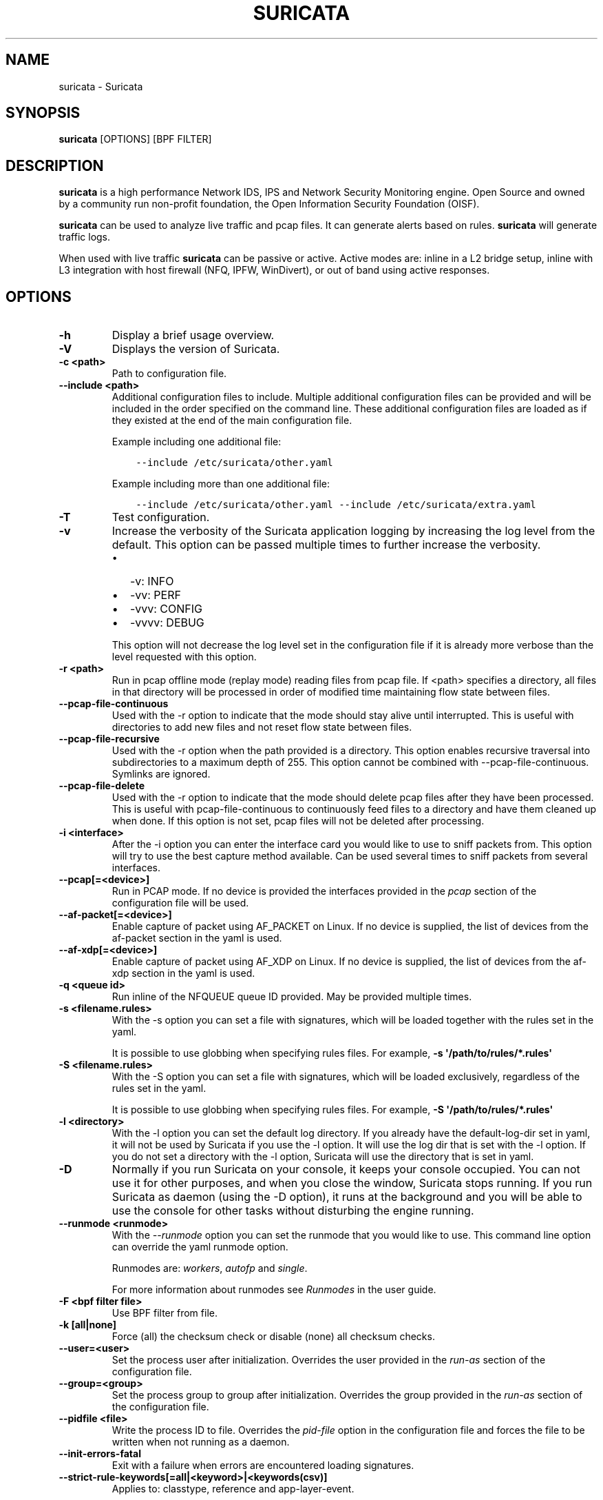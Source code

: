 .\" Man page generated from reStructuredText.
.
.
.nr rst2man-indent-level 0
.
.de1 rstReportMargin
\\$1 \\n[an-margin]
level \\n[rst2man-indent-level]
level margin: \\n[rst2man-indent\\n[rst2man-indent-level]]
-
\\n[rst2man-indent0]
\\n[rst2man-indent1]
\\n[rst2man-indent2]
..
.de1 INDENT
.\" .rstReportMargin pre:
. RS \\$1
. nr rst2man-indent\\n[rst2man-indent-level] \\n[an-margin]
. nr rst2man-indent-level +1
.\" .rstReportMargin post:
..
.de UNINDENT
. RE
.\" indent \\n[an-margin]
.\" old: \\n[rst2man-indent\\n[rst2man-indent-level]]
.nr rst2man-indent-level -1
.\" new: \\n[rst2man-indent\\n[rst2man-indent-level]]
.in \\n[rst2man-indent\\n[rst2man-indent-level]]u
..
.TH "SURICATA" "1" "Jul 18, 2023" "7.0.0" "Suricata"
.SH NAME
suricata \- Suricata
.SH SYNOPSIS
.sp
\fBsuricata\fP [OPTIONS] [BPF FILTER]
.SH DESCRIPTION
.sp
\fBsuricata\fP is a high performance Network IDS, IPS and Network Security
Monitoring engine. Open Source and owned by a community run non\-profit
foundation, the Open Information Security Foundation (OISF).
.sp
\fBsuricata\fP can be used to analyze live traffic and pcap files. It can
generate alerts based on rules. \fBsuricata\fP will generate traffic logs.
.sp
When used with live traffic \fBsuricata\fP can be passive or active. Active
modes are: inline in a L2 bridge setup, inline with L3 integration with
host firewall (NFQ, IPFW, WinDivert), or out of band using active responses.
.SH OPTIONS
.INDENT 0.0
.TP
.B \-h
Display a brief usage overview.
.UNINDENT
.INDENT 0.0
.TP
.B \-V
Displays the version of Suricata.
.UNINDENT
.INDENT 0.0
.TP
.B \-c <path>
Path to configuration file.
.UNINDENT
.INDENT 0.0
.TP
.B \-\-include <path>
Additional configuration files to include. Multiple additional
configuration files can be provided and will be included in the
order specified on the command line.  These additional configuration
files are loaded as if they existed at the end of the main
configuration file.
.sp
Example including one additional file:
.INDENT 7.0
.INDENT 3.5
.sp
.nf
.ft C
\-\-include /etc/suricata/other.yaml
.ft P
.fi
.UNINDENT
.UNINDENT
.sp
Example including more than one additional file:
.INDENT 7.0
.INDENT 3.5
.sp
.nf
.ft C
\-\-include /etc/suricata/other.yaml \-\-include /etc/suricata/extra.yaml
.ft P
.fi
.UNINDENT
.UNINDENT
.UNINDENT
.INDENT 0.0
.TP
.B \-T
Test configuration.
.UNINDENT
.INDENT 0.0
.TP
.B \-v
Increase the verbosity of the Suricata application logging by
increasing the log level from the default. This option can be
passed multiple times to further increase the verbosity.
.INDENT 7.0
.IP \(bu 2
\-v: INFO
.IP \(bu 2
\-vv: PERF
.IP \(bu 2
\-vvv: CONFIG
.IP \(bu 2
\-vvvv: DEBUG
.UNINDENT
.sp
This option will not decrease the log level set in the
configuration file if it is already more verbose than the level
requested with this option.
.UNINDENT
.INDENT 0.0
.TP
.B \-r <path>
Run in pcap offline mode (replay mode) reading files from pcap file. If
<path> specifies a directory, all files in that directory will be processed
in order of modified time maintaining flow state between files.
.UNINDENT
.INDENT 0.0
.TP
.B \-\-pcap\-file\-continuous
Used with the \-r option to indicate that the mode should stay alive until
interrupted. This is useful with directories to add new files and not reset
flow state between files.
.UNINDENT
.INDENT 0.0
.TP
.B \-\-pcap\-file\-recursive
Used with the \-r option when the path provided is a directory.  This option
enables recursive traversal into subdirectories to a maximum depth of 255.
This option cannot be combined with \-\-pcap\-file\-continuous.  Symlinks are
ignored.
.UNINDENT
.INDENT 0.0
.TP
.B \-\-pcap\-file\-delete
Used with the \-r option to indicate that the mode should delete pcap files
after they have been processed. This is useful with pcap\-file\-continuous to
continuously feed files to a directory and have them cleaned up when done. If
this option is not set, pcap files will not be deleted after processing.
.UNINDENT
.INDENT 0.0
.TP
.B \-i <interface>
After the \-i option you can enter the interface card you would like
to use to sniff packets from.  This option will try to use the best
capture method available. Can be used several times to sniff packets from
several interfaces.
.UNINDENT
.INDENT 0.0
.TP
.B \-\-pcap[=<device>]
Run in PCAP mode. If no device is provided the interfaces
provided in the \fIpcap\fP section of the configuration file will be
used.
.UNINDENT
.INDENT 0.0
.TP
.B \-\-af\-packet[=<device>]
Enable capture of packet using AF_PACKET on Linux. If no device is
supplied, the list of devices from the af\-packet section in the
yaml is used.
.UNINDENT
.INDENT 0.0
.TP
.B \-\-af\-xdp[=<device>]
Enable capture of packet using AF_XDP on Linux. If no device is
supplied, the list of devices from the af\-xdp section in the
yaml is used.
.UNINDENT
.INDENT 0.0
.TP
.B \-q <queue id>
Run inline of the NFQUEUE queue ID provided. May be provided
multiple times.
.UNINDENT
.INDENT 0.0
.TP
.B \-s <filename.rules>
With the \-s option you can set a file with signatures, which will
be loaded together with the rules set in the yaml.
.sp
It is possible to use globbing when specifying rules files.
For example, \fB\-s \(aq/path/to/rules/*.rules\(aq\fP
.UNINDENT
.INDENT 0.0
.TP
.B \-S <filename.rules>
With the \-S option you can set a file with signatures, which will
be loaded exclusively, regardless of the rules set in the yaml.
.sp
It is possible to use globbing when specifying rules files.
For example, \fB\-S \(aq/path/to/rules/*.rules\(aq\fP
.UNINDENT
.INDENT 0.0
.TP
.B \-l <directory>
With the \-l option you can set the default log directory. If you
already have the default\-log\-dir set in yaml, it will not be used
by Suricata if you use the \-l option. It will use the log dir that
is set with the \-l option. If you do not set a directory with
the \-l option, Suricata will use the directory that is set in yaml.
.UNINDENT
.INDENT 0.0
.TP
.B \-D
Normally if you run Suricata on your console, it keeps your console
occupied. You can not use it for other purposes, and when you close
the window, Suricata stops running.  If you run Suricata as daemon
(using the \-D option), it runs at the background and you will be
able to use the console for other tasks without disturbing the
engine running.
.UNINDENT
.INDENT 0.0
.TP
.B \-\-runmode <runmode>
With the \fI\-\-runmode\fP option you can set the runmode that you would
like to use. This command line option can override the yaml runmode
option.
.sp
Runmodes are: \fIworkers\fP, \fIautofp\fP and \fIsingle\fP\&.
.sp
For more information about runmodes see \fI\%Runmodes\fP in the user guide.
.UNINDENT
.INDENT 0.0
.TP
.B \-F <bpf filter file>
Use BPF filter from file.
.UNINDENT
.INDENT 0.0
.TP
.B \-k [all|none]
Force (all) the checksum check or disable (none) all checksum
checks.
.UNINDENT
.INDENT 0.0
.TP
.B \-\-user=<user>
Set the process user after initialization. Overrides the user
provided in the \fIrun\-as\fP section of the configuration file.
.UNINDENT
.INDENT 0.0
.TP
.B \-\-group=<group>
Set the process group to group after initialization. Overrides the
group provided in the \fIrun\-as\fP section of the configuration file.
.UNINDENT
.INDENT 0.0
.TP
.B \-\-pidfile <file>
Write the process ID to file. Overrides the \fIpid\-file\fP option in
the configuration file and forces the file to be written when not
running as a daemon.
.UNINDENT
.INDENT 0.0
.TP
.B \-\-init\-errors\-fatal
Exit with a failure when errors are encountered loading signatures.
.UNINDENT
.INDENT 0.0
.TP
.B \-\-strict\-rule\-keywords[=all|<keyword>|<keywords(csv)]
Applies to: classtype, reference and app\-layer\-event.
.sp
By default missing reference or classtype values are warnings and
not errors. Additionally, loading outdated app\-layer\-event events are
also not treated as errors, but as warnings instead.
.sp
If this option is enabled these warnings are considered errors.
.sp
If no value, or the value \(aqall\(aq, is specified, the option applies to
all of the keywords above. Alternatively, a comma separated list can
be supplied with the keyword names it should apply to.
.UNINDENT
.INDENT 0.0
.TP
.B \-\-disable\-detection
Disable the detection engine.
.UNINDENT
.INDENT 0.0
.TP
.B \-\-disable\-hashing
Disable support for hash algorithms such as md5, sha1 and sha256.
.sp
By default hashing is enabled. Disabling hashing will also disable some
Suricata features such as the filestore, ja3, and rule keywords that use hash
algorithms.
.UNINDENT
.INDENT 0.0
.TP
.B \-\-dump\-config
Dump the configuration loaded from the configuration file to the
terminal and exit.
.UNINDENT
.INDENT 0.0
.TP
.B \-\-dump\-features
Dump the features provided by Suricata modules and exit. Features
list (a subset of) the configuration values and are intended to
assist with comparing provided features with those required by
one or more rules.
.UNINDENT
.INDENT 0.0
.TP
.B \-\-build\-info
Display the build information the Suricata was built with.
.UNINDENT
.INDENT 0.0
.TP
.B \-\-list\-app\-layer\-protos
List all supported application layer protocols.
.UNINDENT
.INDENT 0.0
.TP
.B \-\-list\-keywords=[all|csv|<kword>]
List all supported rule keywords.
.UNINDENT
.INDENT 0.0
.TP
.B \-\-list\-runmodes
List all supported run modes.
.UNINDENT
.INDENT 0.0
.TP
.B \-\-set <key>=<value>
Set a configuration value. Useful for overriding basic
configuration parameters. For example, to change the default log
directory:
.INDENT 7.0
.INDENT 3.5
.sp
.nf
.ft C
\-\-set default\-log\-dir=/var/tmp
.ft P
.fi
.UNINDENT
.UNINDENT
.sp
This option cannot be used to add new entries to a list in the
configuration file, such as a new output. It can only be used to
modify a value in a list that already exists.
.sp
For example, to disable the \fBeve\-log\fP in the default
configuration file:
.INDENT 7.0
.INDENT 3.5
.sp
.nf
.ft C
\-\-set outputs.1.eve\-log.enabled=no
.ft P
.fi
.UNINDENT
.UNINDENT
.sp
Also note that the index values may change as the \fBsuricata.yaml\fP
is updated.
.sp
See the output of \fB\-\-dump\-config\fP for existing values that could
be modified with their index.
.UNINDENT
.INDENT 0.0
.TP
.B \-\-engine\-analysis
Print reports on analysis of different sections in the engine and
exit. Please have a look at the conf parameter engine\-analysis on
what reports can be printed
.UNINDENT
.INDENT 0.0
.TP
.B \-\-unix\-socket=<file>
Use file as the Suricata unix control socket. Overrides the
\fIfilename\fP provided in the \fIunix\-command\fP section of the
configuration file.
.UNINDENT
.INDENT 0.0
.TP
.B \-\-reject\-dev=<device>
Use \fIdevice\fP to send out RST / ICMP error packets with
the \fIreject\fP keyword.
.UNINDENT
.INDENT 0.0
.TP
.B \-\-pcap\-buffer\-size=<size>
Set the size of the PCAP buffer (0 \- 2147483647).
.UNINDENT
.INDENT 0.0
.TP
.B \-\-netmap[=<device>]
Enable capture of packet using NETMAP on FreeBSD or Linux. If no
device is supplied, the list of devices from the netmap section
in the yaml is used.
.UNINDENT
.INDENT 0.0
.TP
.B \-\-pfring[=<device>]
Enable PF_RING packet capture. If no device provided, the devices in
the Suricata configuration will be used.
.UNINDENT
.INDENT 0.0
.TP
.B \-\-pfring\-cluster\-id <id>
Set the PF_RING cluster ID.
.UNINDENT
.INDENT 0.0
.TP
.B \-\-pfring\-cluster\-type <type>
Set the PF_RING cluster type (cluster_round_robin, cluster_flow).
.UNINDENT
.INDENT 0.0
.TP
.B \-d <divert\-port>
Run inline using IPFW divert mode.
.UNINDENT
.INDENT 0.0
.TP
.B \-\-dag <device>
Enable packet capture off a DAG card. If capturing off a specific
stream the stream can be select using a device name like
\(dqdag0:4\(dq. This option may be provided multiple times read off
multiple devices and/or streams.
.UNINDENT
.INDENT 0.0
.TP
.B \-\-napatech
Enable packet capture using the Napatech Streams API.
.UNINDENT
.INDENT 0.0
.TP
.B \-\-erf\-in=<file>
Run in offline mode reading the specific ERF file (Endace
extensible record format).
.UNINDENT
.INDENT 0.0
.TP
.B \-\-simulate\-ips
Simulate IPS mode when running in a non\-IPS mode.
.UNINDENT
.SH OPTIONS FOR DEVELOPERS
.INDENT 0.0
.TP
.B \-u
Run the unit tests and exit. Requires that Suricata be configured
with \fI\-\-enable\-unittests\fP\&.
.UNINDENT
.INDENT 0.0
.TP
.B \-U, \-\-unittest\-filter=REGEX
With the \-U option you can select which of the unit tests you want
to run. This option uses REGEX. Example of use: suricata \-u \-U
http
.UNINDENT
.INDENT 0.0
.TP
.B \-\-list\-unittests
Lists available unit tests.
.UNINDENT
.INDENT 0.0
.TP
.B \-\-fatal\-unittests
Enables fatal failure on a unit test error. Suricata will exit
instead of continuing more tests.
.UNINDENT
.INDENT 0.0
.TP
.B \-\-unittests\-coverage
Display unit test coverage report.
.UNINDENT
.SH SIGNALS
.sp
Suricata will respond to the following signals:
.sp
SIGUSR2
.INDENT 0.0
.INDENT 3.5
Causes Suricata to perform a live rule reload.
.UNINDENT
.UNINDENT
.sp
SIGHUP
.INDENT 0.0
.INDENT 3.5
Causes Suricata to close and re\-open all log files. This can be
used to re\-open log files after they may have been moved away by
log rotation utilities.
.UNINDENT
.UNINDENT
.SH FILES AND DIRECTORIES
.INDENT 0.0
.TP
.B /usr/local/etc/suricata/suricata.yaml
Default location of the Suricata configuration file.
.TP
.B /usr/local/var/log/suricata
Default Suricata log directory.
.UNINDENT
.SH EXAMPLES
.sp
To capture live traffic from interface \fIeno1\fP:
.INDENT 0.0
.INDENT 3.5
.sp
.nf
.ft C
suricata \-i eno1
.ft P
.fi
.UNINDENT
.UNINDENT
.sp
To analyze a pcap file and output logs to the CWD:
.INDENT 0.0
.INDENT 3.5
.sp
.nf
.ft C
suricata \-r /path/to/capture.pcap
.ft P
.fi
.UNINDENT
.UNINDENT
.sp
To capture using \fIAF_PACKET\fP and override the flow memcap setting from the \fIsuricata.yaml\fP:
.INDENT 0.0
.INDENT 3.5
.sp
.nf
.ft C
suricata \-\-af\-packet \-\-set flow.memcap=1gb
.ft P
.fi
.UNINDENT
.UNINDENT
.sp
To analyze a pcap file with a custom rule file:
.INDENT 0.0
.INDENT 3.5
.sp
.nf
.ft C
suricata \-r /pcap/to/capture.pcap \-S /path/to/custom.rules
.ft P
.fi
.UNINDENT
.UNINDENT
.SH BUGS
.sp
Please visit Suricata\(aqs support page for information about submitting
bugs or feature requests.
.SH NOTES
.INDENT 0.0
.IP \(bu 2
Suricata Home Page
.INDENT 2.0
.INDENT 3.5
\fI\%https://suricata.io/\fP
.UNINDENT
.UNINDENT
.IP \(bu 2
Suricata Support Page
.INDENT 2.0
.INDENT 3.5
\fI\%https://suricata.io/support/\fP
.UNINDENT
.UNINDENT
.UNINDENT
.SH COPYRIGHT
2016-2023, OISF
.\" Generated by docutils manpage writer.
.
